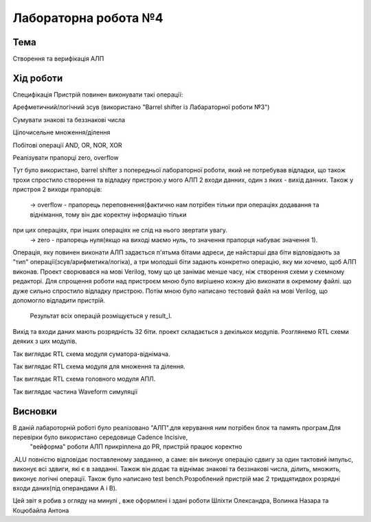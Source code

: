 =============================================
Лабораторна робота №4
=============================================

Тема
------

Створення та верифікація АЛП


Хід роботи
-------


Специфікація Пристрій повинен виконувати такі операції:

Арефметичний/логічний зсув (використано "Barrel shifter із Лабараторної роботи №3")

Сумувати знакові та беззнакові числа

Цілочисельне множення/ділення

Побітові операції AND, OR, NOR, XOR

Реалізувати прапорці zero, overflow

Tут було використано, barrel shifter з попередньої лабораторної роботи, який не потребував відладки, 
що також трохи спростило створення та відладку пристрою.у мого АЛП 2 входи данних, один з яких - вихід данних. Також у пристроя 2 виходи прапорців:
  -> overflow - прапорець переповнення(фактично нам потрібен тільки при операціях додавання та віднімання, тому він дає коректну інформацію тільки
при цих операціях, при інших операціях не слід на нього звертати увагу.
  -> zero - прапорець нуля(якщо на виході маємо нуль, то значення прапорця набуває значення 1).
Операція, яку повинен виконати АЛП задається п'ятьма бітами адреси, де найстарші два біти відповідають за "тип" операції(зсув/арифметика/логіка),
а три молодшіі біти задають конкретно операцію, яку ми хочемо, щоб АЛП виконав.
Проект сворювався на мові Verilog, тому що це занімає менше часу, ніж створення схеми
у схемному редакторі. Для спрощення роботи над пристроєм мною було вирішено кожну дію виконати в окремому файлі. 
що дуже сильно спростило відладку пристрою. Потім мною було написано тестовий файл на мові Verilog, що допомогло відладити пристрій.

 Результат всіх операцій розміщується у result_l. 


Вихід та входи даних мають розрядність 32 біти. 
проект складається з декількох модулів. 
Розглянемо RTL схеми деяких з цих модулів.

.. image:: media/sub_add.png
Так виглядає RTL схема модуля суматора-віднімача.

.. image:: media/muldiv.png
Так виглядає RTL схема модуля для множення та ділення.

.. image:: media/lab4_alu.png
Так виглядає RTL схема головного модуля АПЛ.

.. image:: media/waveform.png
Так виглядає частина Waveform симуляції


Висновки
-------
В даній лабароторній роботі було реалізовано "АЛП".для керування ним потрібен блок та память програм.Для перевірки було використано середовище Cadence Incisive,
 "вейформа" роботи АЛП прикріплена до PR, пристрій працює коректнo
.ALU повністю відповідає поставленому завданню, 
а саме: він виконує операцію сдвигу за один тактовий імпульс, виконує всі здвиги, які є в завданні. 
Тажож він додає та віднімає знакові та беззнакові числа, ділить, множить, виконує логічні операції. 
Також було написано test bench.Розроблений пристрій має 2 тридцятидвох розрядні входи даних(під операндами A і B).

Цей звіт я робив з огляду на минулі , вже оформлені і здані роботи Шліхти Олександра, Волинка Назара та Коцюбайла Антона

